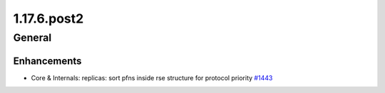 ============
1.17.6.post2
============

-------
General
-------

************
Enhancements
************

- Core & Internals: replicas: sort pfns inside rse structure for protocol priority `#1443 <https://github.com/rucio/rucio/issues/1443>`_
